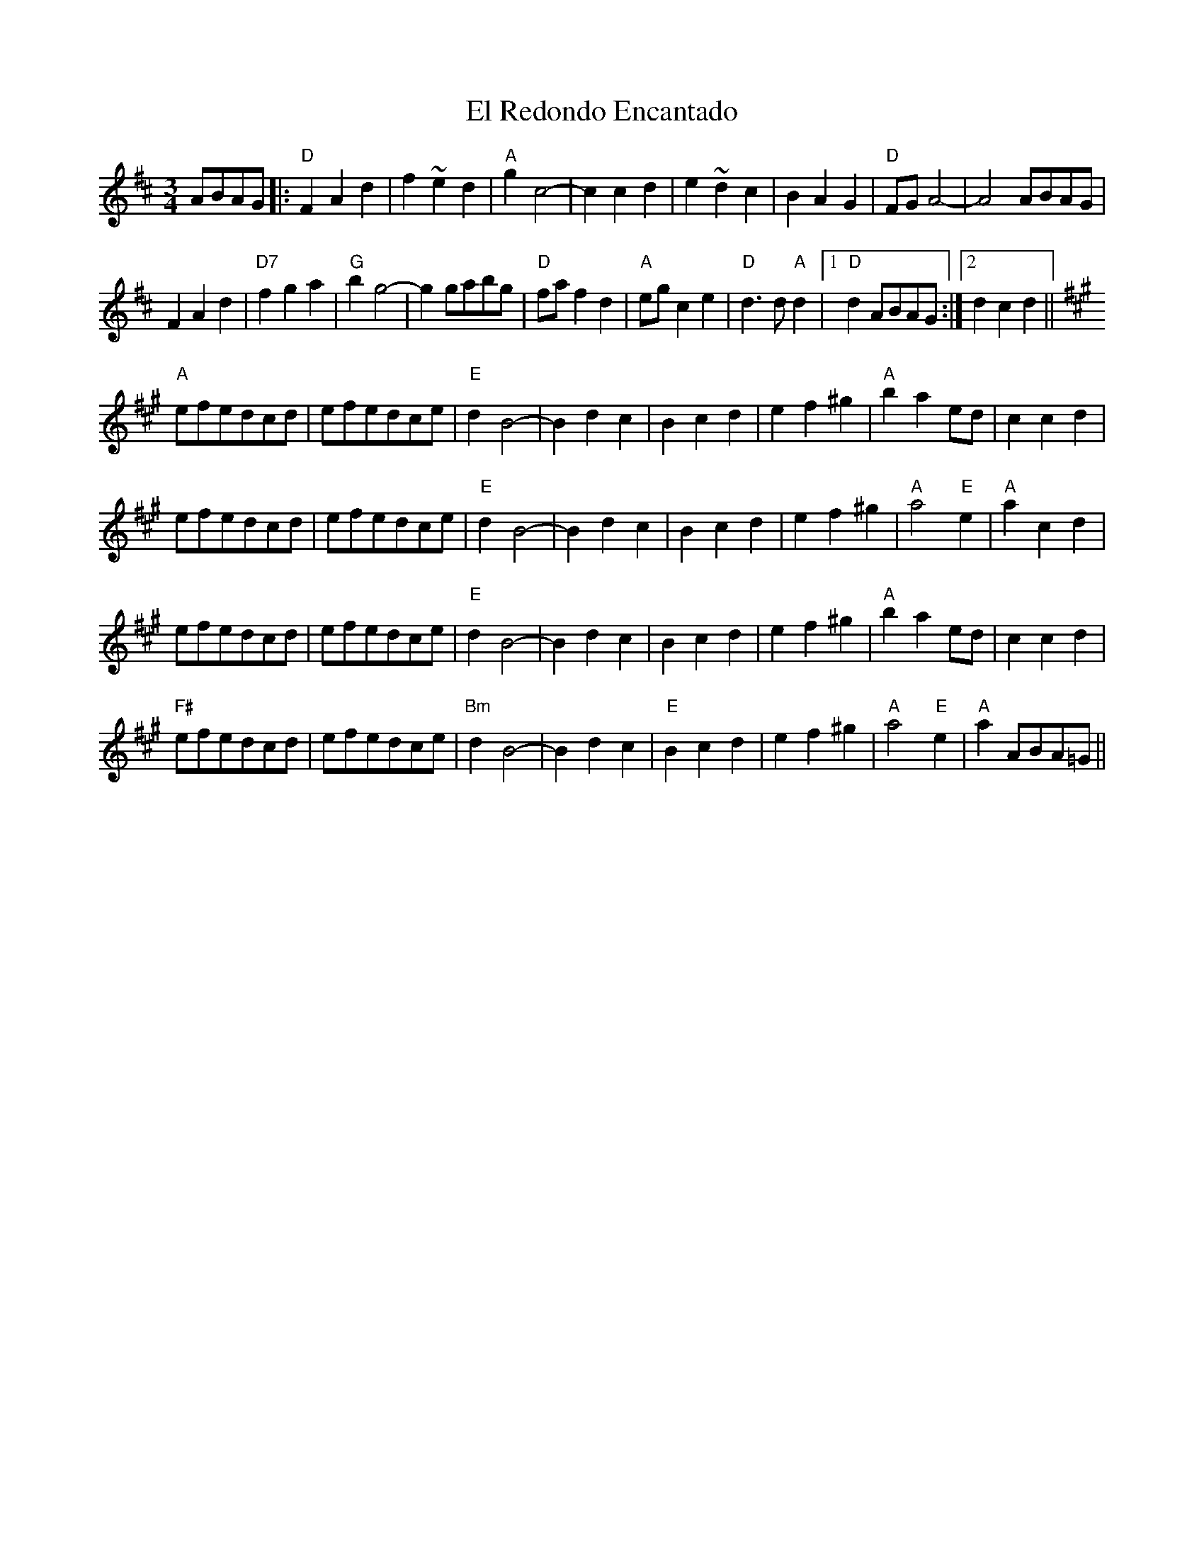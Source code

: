 X: 11719
T: El Redondo Encantado
R: waltz
M: 3/4
K: Dmajor
ABAG|:"D"F2 A2 d2|f2 ~e2 d2|"A"g2 c4-|c2 c2 d2|e2 ~d2 c2|B2 A2 G2|"D" FG A4-|A4 ABAG|
F2 A2 d2|"D7"f2 g2 a2|"G" b2 g4-|g2 gabg|"D" fa f2 d2|"A"eg c2 e2|"D"d3 d "A"d2|1 "D" d2 ABAG:|2 d2 c2 d2||
K: A major
"A"efedcd|efedce|"E"d2 B4-|B2 d2 c2|B2 c2 d2|e2 f2 ^g2|"A" b2 a2 ed|c2 c2 d2|
efedcd|efedce|"E" d2 B4-|B2 d2 c2|B2 c2 d2|e2 f2 ^g2|"A" a4"E" e2|"A" a2 c2 d2|
efedcd|efedce|"E" d2 B4-|B2 d2 c2|B2 c2 d2|e2 f2 ^g2|"A" b2 a2 ed|c2 c2 d2|
"F#" efedcd|efedce|"Bm" d2 B4-|B2 d2 c2|"E" B2 c2 d2|e2 f2 ^g2|"A" a4 "E" e2|"A" a2 ABA=G||

